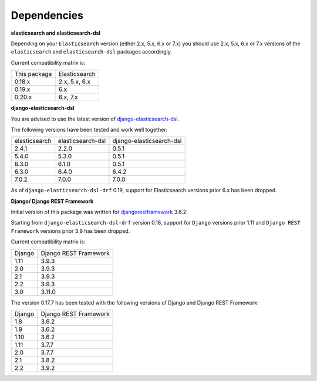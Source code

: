 Dependencies
============
**elasticsearch and elasticsearch-dsl**

Depending on your ``Elasticsearch`` version (either 2.x, 5.x, 6.x or 7.x) you
should use 2.x, 5.x, 6.x or 7.x versions of the ``elasticsearch`` and
``elasticsearch-dsl`` packages accordingly.

Current compatibility matrix is:

+--------------+---------------+
| This package | Elasticsearch |
+--------------+---------------+
| 0.18.x       | 2.x, 5.x, 6.x |
+--------------+---------------+
| 0.19.x       | 6.x           |
+--------------+---------------+
| 0.20.x       | 6.x, 7.x      |
+--------------+---------------+

**django-elasticsearch-dsl**

You are advised to use the latest version of `django-elasticsearch-dsl
<https://pypi.python.org/pypi/django-elasticsearch-dsl>`_.

The following versions have been tested and work well together:

+---------------+-------------------+--------------------------+
| elasticsearch | elasticsearch-dsl | django-elasticsearch-dsl |
+---------------+-------------------+--------------------------+
| 2.4.1         | 2.2.0             | 0.5.1                    |
+---------------+-------------------+--------------------------+
| 5.4.0         | 5.3.0             | 0.5.1                    |
+---------------+-------------------+--------------------------+
| 6.3.0         | 6.1.0             | 0.5.1                    |
+---------------+-------------------+--------------------------+
| 6.3.0         | 6.4.0             | 6.4.2                    |
+---------------+-------------------+--------------------------+
| 7.0.2         | 7.0.0             | 7.0.0                    |
+---------------+-------------------+--------------------------+

As of ``django-elasticsearch-dsl-drf`` 0.19, support for Elasticsearch versions
prior 6.x has been dropped.

**Django/ Django REST Framework**

Initial version of this package was written for `djangorestframework
<https://pypi.python.org/pypi/djangorestframework>`_ 3.6.2.

Starting from ``django-elasticsearch-dsl-drf`` version 0.18, support for
``Django`` versions prior 1.11 and ``Django REST Framework`` versions prior 3.9
has been dropped.

Current compatibility matrix is:

+--------+-----------------------+
| Django | Django REST Framework |
+--------+-----------------------+
| 1.11   | 3.9.3                 |
+--------+-----------------------+
| 2.0    | 3.9.3                 |
+--------+-----------------------+
| 2.1    | 3.9.3                 |
+--------+-----------------------+
| 2.2    | 3.9.3                 |
+--------+-----------------------+
| 3.0    | 3.11.0                |
+--------+-----------------------+

The version 0.17.7 has been tested with the following versions of
Django and Django REST Framework:

+--------+-----------------------+
| Django | Django REST Framework |
+--------+-----------------------+
| 1.8    | 3.6.2                 |
+--------+-----------------------+
| 1.9    | 3.6.2                 |
+--------+-----------------------+
| 1.10   | 3.6.2                 |
+--------+-----------------------+
| 1.11   | 3.7.7                 |
+--------+-----------------------+
| 2.0    | 3.7.7                 |
+--------+-----------------------+
| 2.1    | 3.8.2                 |
+--------+-----------------------+
| 2.2    | 3.9.2                 |
+--------+-----------------------+
